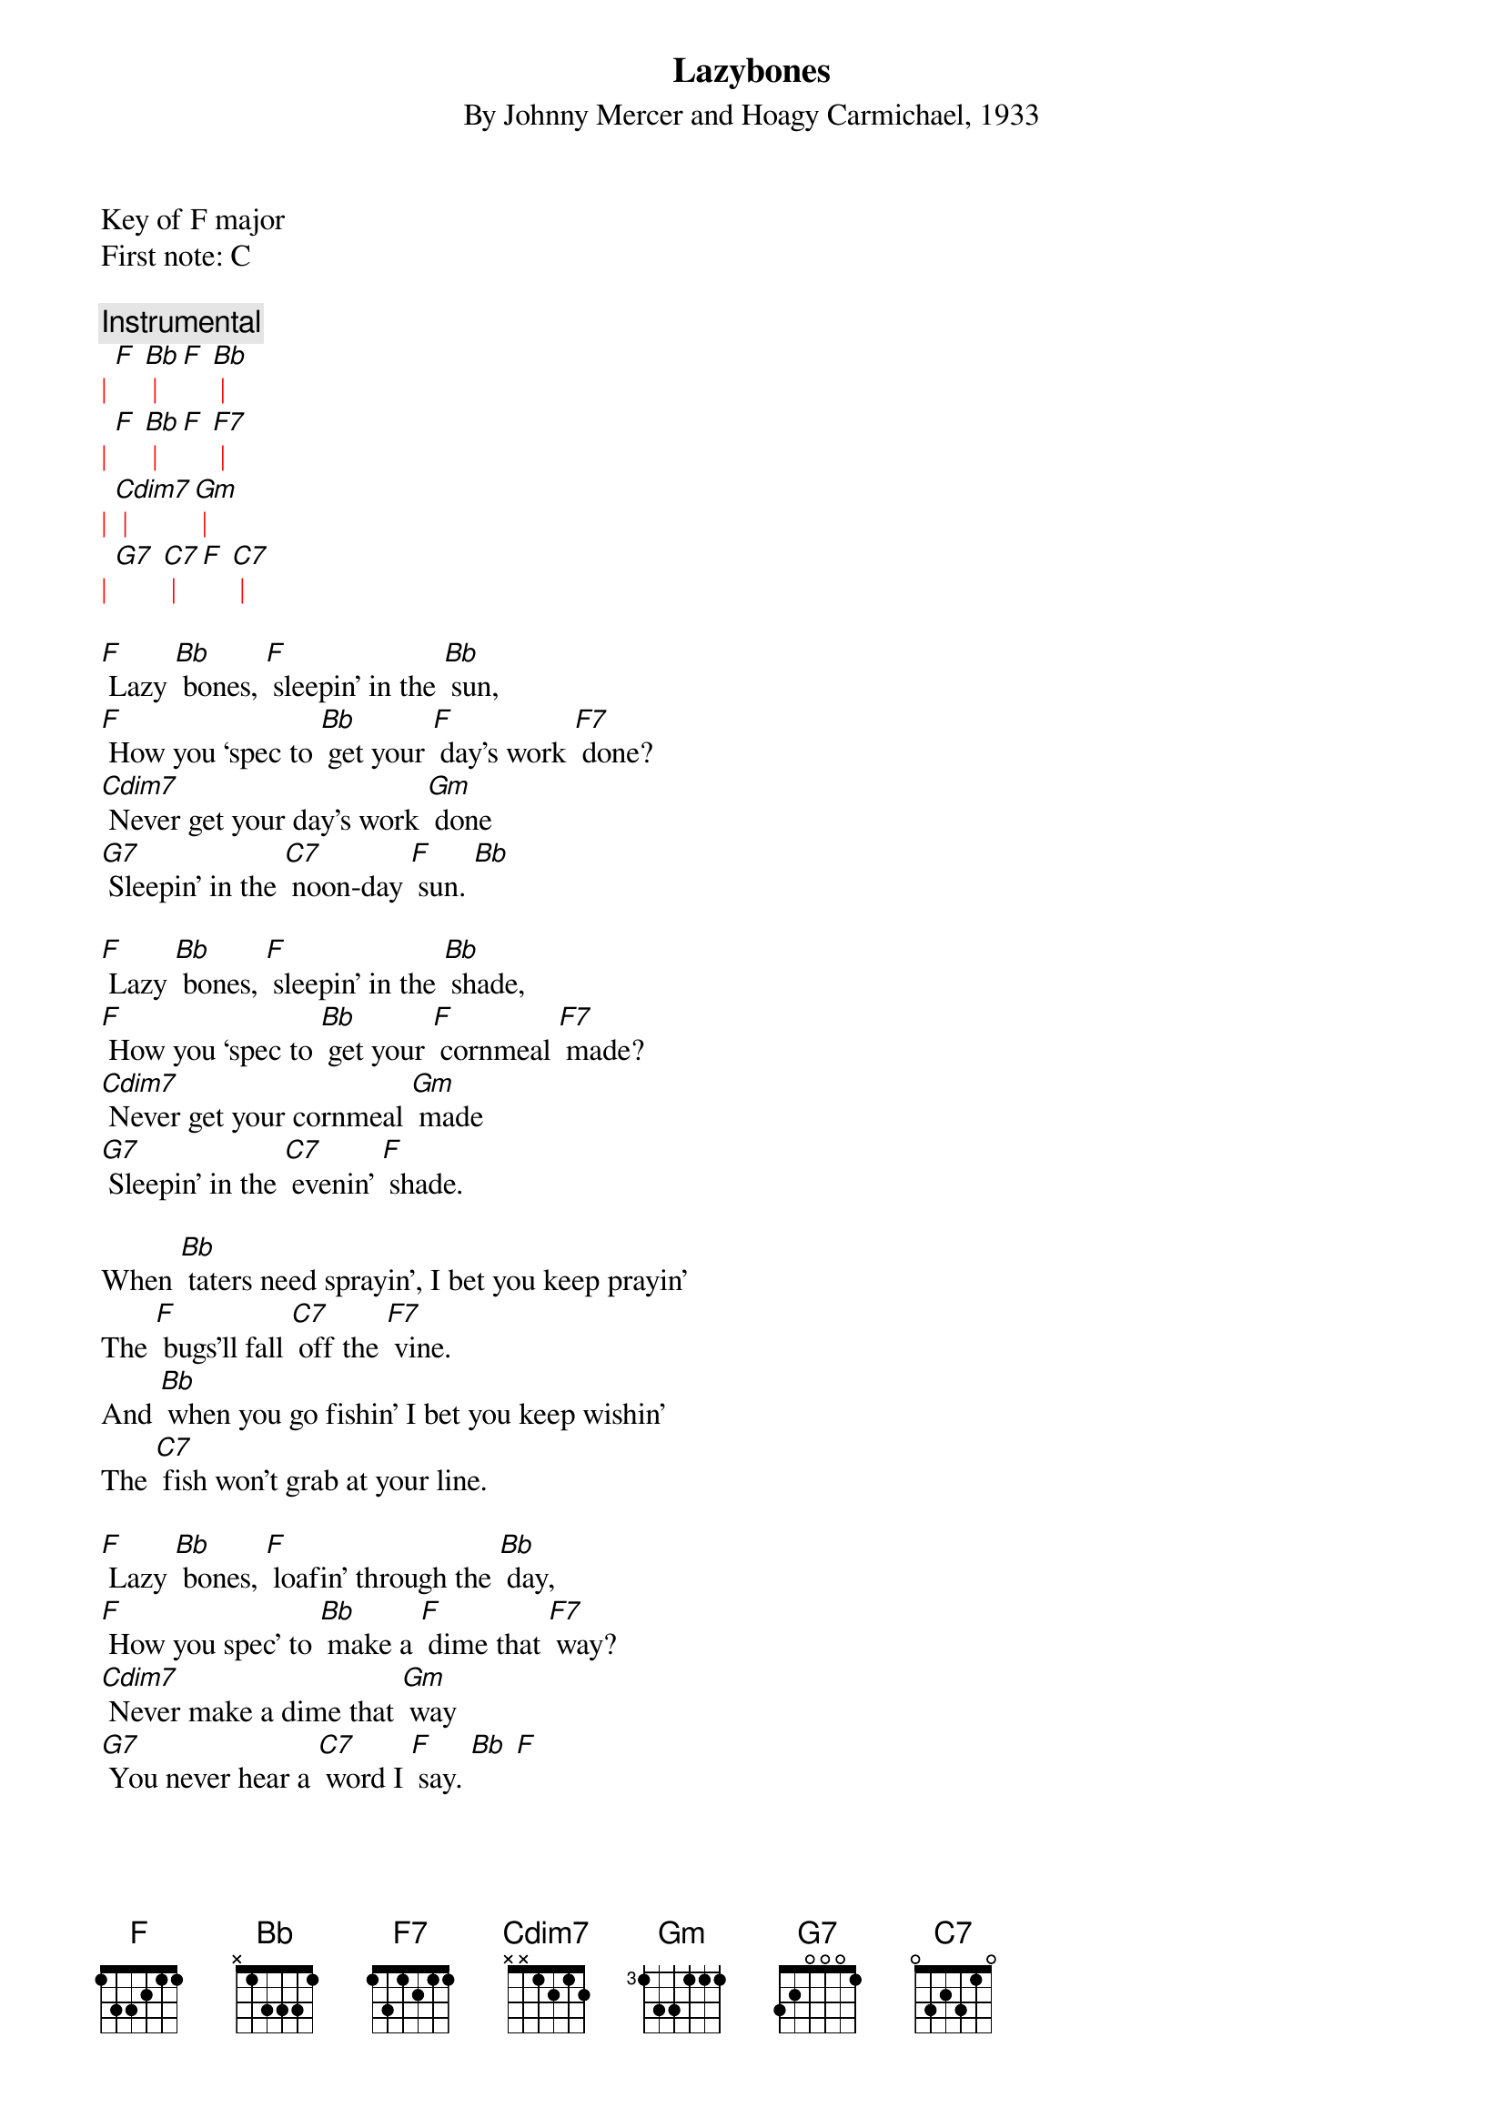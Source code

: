 {t: Lazybones}
{st: By Johnny Mercer and Hoagy Carmichael, 1933}

Key of F major
First note: C

{c: Instrumental}
{textcolour: red}
| [F] [Bb] | [F] [Bb] |
| [F] [Bb] | [F] [F7] |
| [Cdim7] | [Gm] |
| [G7] [C7] | [F] [C7] |
{textcolour}

[F] Lazy [Bb] bones, [F] sleepin’ in the [Bb] sun,
[F] How you ‘spec to [Bb] get your [F] day’s work [F7] done?
[Cdim7] Never get your day’s work [Gm] done
[G7] Sleepin’ in the [C7] noon-day [F] sun. [Bb]

[F] Lazy [Bb] bones, [F] sleepin’ in the [Bb] shade,
[F] How you ‘spec to [Bb] get your [F] cornmeal [F7] made?
[Cdim7] Never get your cornmeal [Gm] made
[G7] Sleepin’ in the [C7] evenin’ [F] shade.

When [Bb] taters need sprayin’, I bet you keep prayin’
The [F] bugs’ll fall [C7] off the [F7] vine.
And [Bb] when you go fishin’ I bet you keep wishin’
The [C7] fish won’t grab at your line.

[F] Lazy [Bb] bones, [F] loafin’ through the [Bb] day,
[F] How you spec’ to [Bb] make a [F] dime that [F7] way?
[Cdim7] Never make a dime that [Gm] way
[G7] You never hear a [C7] word I [F] say. [Bb] [F]